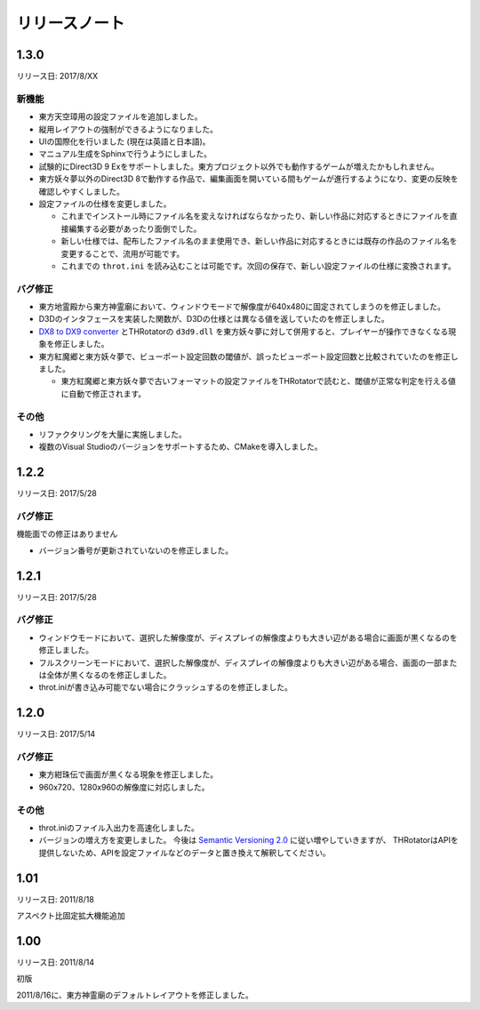 ﻿======================
リリースノート
======================

1.3.0
=======================

リリース日: 2017/8/XX

新機能
------------

- 東方天空璋用の設定ファイルを追加しました。
- 縦用レイアウトの強制ができるようになりました。
- UIの国際化を行いました (現在は英語と日本語)。
- マニュアル生成をSphinxで行うようにしました。
- 試験的にDirect3D 9 Exをサポートしました。東方プロジェクト以外でも動作するゲームが増えたかもしれません。
- 東方妖々夢以外のDirect3D 8で動作する作品で、編集画面を開いている間もゲームが進行するようになり、変更の反映を確認しやすくしました。
- 設定ファイルの仕様を変更しました。

  - これまでインストール時にファイル名を変えなければならなかったり、新しい作品に対応するときにファイルを直接編集する必要があったり面倒でした。
  - 新しい仕様では、配布したファイル名のまま使用でき、新しい作品に対応するときには既存の作品のファイル名を変更することで、流用が可能です。
  - これまでの ``throt.ini`` を読み込むことは可能です。次回の保存で、新しい設定ファイルの仕様に変換されます。

バグ修正
-----------

- 東方地霊殿から東方神霊廟において、ウィンドウモードで解像度が640x480に固定されてしまうのを修正しました。
- D3Dのインタフェースを実装した関数が、D3Dの仕様とは異なる値を返していたのを修正しました。
- `DX8 to DX9 converter <http://enbdev.com/download_convertor_dx8todx9.htm>`_ とTHRotatorの ``d3d9.dll`` を東方妖々夢に対して併用すると、プレイヤーが操作できなくなる現象を修正しました。
- 東方紅魔郷と東方妖々夢で、ビューポート設定回数の閾値が、誤ったビューポート設定回数と比較されていたのを修正しました。

  - 東方紅魔郷と東方妖々夢で古いフォーマットの設定ファイルをTHRotatorで読むと、閾値が正常な判定を行える値に自動で修正されます。

その他
-----------

- リファクタリングを大量に実施しました。
- 複数のVisual Studioのバージョンをサポートするため、CMakeを導入しました。

1.2.2
======================

リリース日: 2017/5/28

バグ修正
---------

機能面での修正はありません

- バージョン番号が更新されていないのを修正しました。



1.2.1
======================

リリース日: 2017/5/28

バグ修正
---------

- ウィンドウモードにおいて、選択した解像度が、ディスプレイの解像度よりも大きい辺がある場合に画面が黒くなるのを修正しました。
- フルスクリーンモードにおいて、選択した解像度が、ディスプレイの解像度よりも大きい辺がある場合、画面の一部または全体が黒くなるのを修正しました。
- throt.iniが書き込み可能でない場合にクラッシュするのを修正しました。


1.2.0
======================

リリース日: 2017/5/14

バグ修正
---------

- 東方紺珠伝で画面が黒くなる現象を修正しました。
- 960x720、1280x960の解像度に対応しました。

その他
---------

- throt.iniのファイル入出力を高速化しました。
- バージョンの増え方を変更しました。 今後は `Semantic Versioning 2.0 <http://semver.org/>`_ に従い増やしていきますが、 THRotatorはAPIを提供しないため、APIを設定ファイルなどのデータと置き換えて解釈してください。

1.01
======================

リリース日: 2011/8/18

アスペクト比固定拡大機能追加


1.00
======================

リリース日: 2011/8/14

初版

2011/8/16に、東方神霊廟のデフォルトレイアウトを修正しました。
